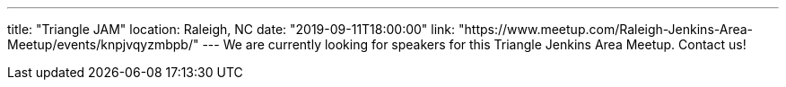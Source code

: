 ---
title: "Triangle JAM"
location: Raleigh, NC
date: "2019-09-11T18:00:00"
link: "https://www.meetup.com/Raleigh-Jenkins-Area-Meetup/events/knpjvqyzmbpb/"
---
We are currently looking for speakers for this Triangle Jenkins Area Meetup.
Contact us!

